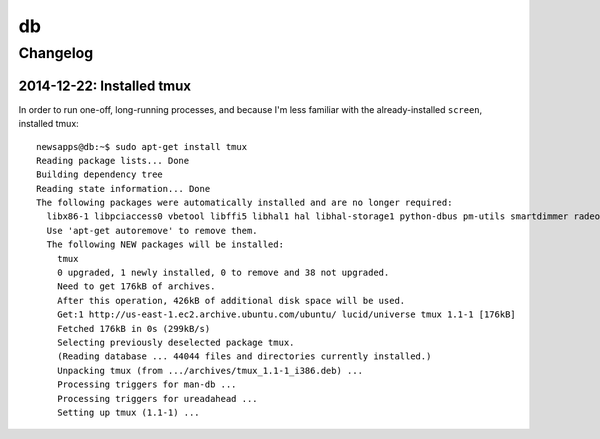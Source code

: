 ==
db
==

Changelog
=========

2014-12-22: Installed tmux
--------------------------

In order to run one-off, long-running processes, and because I'm less familiar with the already-installed ``screen``,  installed tmux::

        newsapps@db:~$ sudo apt-get install tmux
        Reading package lists... Done
        Building dependency tree
        Reading state information... Done
        The following packages were automatically installed and are no longer required:
          libx86-1 libpciaccess0 vbetool libffi5 libhal1 hal libhal-storage1 python-dbus pm-utils smartdimmer radeontool hal-info python-smartpm python-gobject
          Use 'apt-get autoremove' to remove them.
          The following NEW packages will be installed:
            tmux
            0 upgraded, 1 newly installed, 0 to remove and 38 not upgraded.
            Need to get 176kB of archives.
            After this operation, 426kB of additional disk space will be used.
            Get:1 http://us-east-1.ec2.archive.ubuntu.com/ubuntu/ lucid/universe tmux 1.1-1 [176kB]
            Fetched 176kB in 0s (299kB/s)
            Selecting previously deselected package tmux.
            (Reading database ... 44044 files and directories currently installed.)
            Unpacking tmux (from .../archives/tmux_1.1-1_i386.deb) ...
            Processing triggers for man-db ...
            Processing triggers for ureadahead ...
            Setting up tmux (1.1-1) ...

